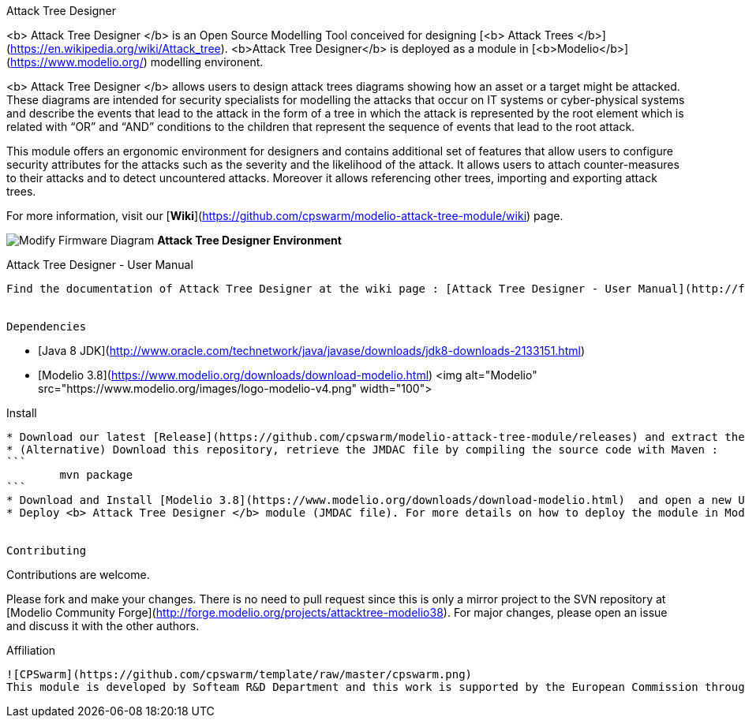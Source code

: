 Attack Tree Designer
====
<b> Attack Tree Designer </b> is an Open Source Modelling Tool conceived for designing [<b> Attack Trees </b>](https://en.wikipedia.org/wiki/Attack_tree). <b>Attack Tree Designer</b> is deployed as a module in [<b>Modelio</b>](https://www.modelio.org/) modelling environent.

<b> Attack Tree Designer </b> allows users to design attack trees diagrams showing how an asset or a target might be attacked. These diagrams are intended for security specialists for modelling the attacks that occur on IT systems or cyber-physical systems and describe the events that lead to the attack in the form of a tree in which the attack is represented by the root element which is related with “OR” and “AND” conditions to the children that represent the sequence of events that lead to the root attack.

This module offers an ergonomic environment for designers and contains additional set of features that allow users to configure security attributes for the attacks such as the severity and the likelihood of the attack. It allows users to attach counter-measures to their attacks and to detect uncountered attacks. Moreover it allows referencing other trees, importing and exporting attack trees. 

For more information, visit our [**Wiki**](https://github.com/cpswarm/modelio-attack-tree-module/wiki) page.  


image:images//Modify-Firmware-Diagram.png[]
        **Attack Tree Designer Environment**


Attack Tree Designer - User Manual
----
Find the documentation of Attack Tree Designer at the wiki page : [Attack Tree Designer - User Manual](http://forge.modelio.org/projects/attack-tree-modelio38-user-manual-english/wiki/Wiki)


Dependencies
----

* [Java 8 JDK](http://www.oracle.com/technetwork/java/javase/downloads/jdk8-downloads-2133151.html) 
* [Modelio 3.8](https://www.modelio.org/downloads/download-modelio.html)          <img alt="Modelio" src="https://www.modelio.org/images/logo-modelio-v4.png" width="100">

Install
----
* Download our latest [Release](https://github.com/cpswarm/modelio-attack-tree-module/releases) and extract the module archive which is a JMDAC file (with *.jmdac extension).
* (Alternative) Download this repository, retrieve the JMDAC file by compiling the source code with Maven : 
```
	mvn package
```
* Download and Install [Modelio 3.8](https://www.modelio.org/downloads/download-modelio.html)  and open a new UML project.
* Deploy <b> Attack Tree Designer </b> module (JMDAC file). For more details on how to deploy the module in Modelio see [Deployment of "Attack Tree Designer" module in Modelio](https://github.com/cpswarm/modelio-attack-tree-module/wiki/Deployment-of-%22Attack-Tree-Designer%22-module-in-Modelio).


Contributing
----

Contributions are welcome. 

Please fork and make your changes. There is no need to pull request since this is only a mirror project to the SVN repository at [Modelio Community Forge](http://forge.modelio.org/projects/attacktree-modelio38). For major changes, please open an issue and discuss it with the other authors.


Affiliation
----

![CPSwarm](https://github.com/cpswarm/template/raw/master/cpswarm.png)  
This module is developed by Softeam R&D Department and this work is supported by the European Commission through the [CPSwarm H2020 project](https://cpswarm.eu) under grant no. 731946.


